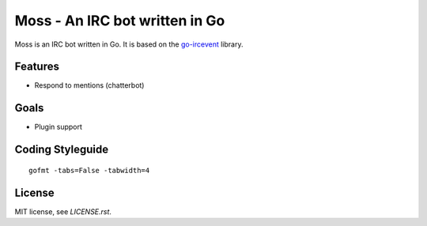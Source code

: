 Moss - An IRC bot written in Go
===============================

Moss is an IRC bot written in Go. It is based on the `go-ircevent
<https://github.com/thoj/go-ircevent>`_ library.


Features
--------

- Respond to mentions (chatterbot)


Goals
-----

- Plugin support


Coding Styleguide
-----------------

::

    gofmt -tabs=False -tabwidth=4

License
-------

MIT license, see `LICENSE.rst`.
